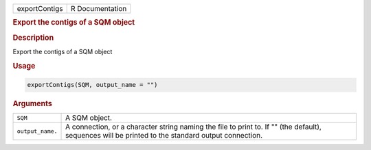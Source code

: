 .. container::

   ============= ===============
   exportContigs R Documentation
   ============= ===============

   .. rubric:: Export the contigs of a SQM object
      :name: exportContigs

   .. rubric:: Description
      :name: description

   Export the contigs of a SQM object

   .. rubric:: Usage
      :name: usage

   .. code:: R

      exportContigs(SQM, output_name = "")

   .. rubric:: Arguments
      :name: arguments

   +------------------+--------------------------------------------------+
   | ``SQM``          | A SQM object.                                    |
   +------------------+--------------------------------------------------+
   | ``output_name.`` | A connection, or a character string naming the   |
   |                  | file to print to. If "" (the default), sequences |
   |                  | will be printed to the standard output           |
   |                  | connection.                                      |
   +------------------+--------------------------------------------------+
